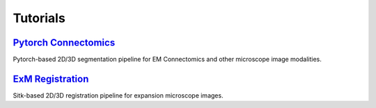 Tutorials
===========================

`Pytorch Connectomics <https://connectomics.readthedocs.io/>`_ 
------
Pytorch-based 2D/3D segmentation pipeline for EM Connectomics and other microscope image modalities.


`ExM Registration <https://github.com/donglaiw/ExM-Toolbox>`_ 
------
Sitk-based 2D/3D registration pipeline for expansion microscope images.
